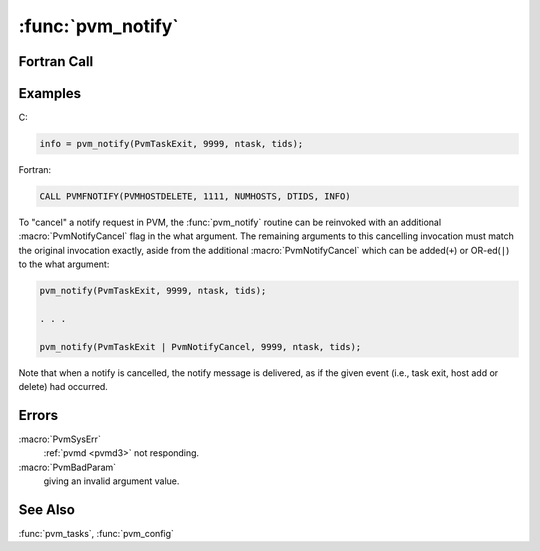 :func:`pvm_notify`
==================

.. function:: int pvm_notify(int what, int msgtag, int cnt, int* tids)

   The routine :func:`pvm_notify` requests PVM to notify the caller on
   detecting certain events. One or more notify messages (see below)
   are sent by PVM back to the calling task. The messages have tag
   `msgtag` supplied to notify.

   The notification messages have the following format:

   .. macro:: PvmTaskExit

      One notify message for each TID requested. The message body
      contains a single TID of exited task.

   .. macro:: PvmHostDelete

      One notify message for each TID requested. The message body
      contains a single :ref:`pvmd <pvmd3>`\ -TID of exited :ref:`pvmd
      <pvmd3>`.

   .. macro:: PvmHostAdd

      `cnt` notify messages are sent, one each time the local
      :ref:`pvmd <pvmd3>`\ 's host table is updated. The message body
      contains an integer length followed by a list of :ref:`pvmd
      <pvmd3>`\ -TIDs of new :ref:`pvmd <pvmd3>`\ s. The counter of
      :macro:`PvmHostAdd` messages yet to be sent is replaced by
      successive calls to :func:`pvm_notify`. Specifying a `cnt` of
      ``-1`` turns on :macro:`PvmHostAdd` messages until a future
      notify; a count of zero disables them.

   TIDs in the notify messages are packed as integers.

   The calling task is responsible for receiving messages with the
   specified tag and taking appropriate action.

   Future versions of PVM may expand the list of available
   notification events.

   :param int what: Type of event to trigger the notification.
      Presently one of: :macro:`PvmTaskExit`, :macro:`PvmHostDelete`,
      or :macro:`PvmHostAdd`.
   :param int msgtag: Message tag to be used in notification.
   :param int cnt: For :macro:`PvmTaskExit` and
      :macro:`PvmHostDelete`, specifies the length of the `tids` array.
      For :macro:`PvmHostAdd`, specifies the number of times to notify.
   :param int* tids: For :macro:`PvmTaskExit` and
      :macro:`PvmHostDelete`, an array of length `cnt` of task or
      :ref:`pvmd <pvmd3>` TIDs to be notified about. The array is not
      used with the :macro:`PvmHostAdd` option.
   :returns: Integer status code returned by the routine. Values less
      than zero indicate an error.
   :rtype: int

Fortran Call
------------

.. f:subroutine:: pvmfnotify(what, msgtag, cnt, tids, info)

   :param integer what: Type of event to trigger the notification.
      Presently one of: :macro:`PvmTaskExit`, :macro:`PvmHostDelete`,
      or :macro:`PvmHostAdd`.
   :param integer msgtag: Message tag to be used in notification.
   :param integer cnt: For :macro:`PvmTaskExit` and
      :macro:`PvmHostDelete`, specifies the length of the `tids` array.
      For :macro:`PvmHostAdd`, specifies the number of times to notify.
   :param integer tids: For :macro:`PvmTaskExit` and
      :macro:`PvmHostDelete`, an array of length `cnt` of task or
      :ref:`pvmd <pvmd3>` TIDs to be notified about. The array is not
      used with the :macro:`PvmHostAdd` option.
   :param integer info: Integer status code returned by the
      routine. Values less than zero indicate an error.

Examples
--------

C:

.. code-block:: c

   info = pvm_notify(PvmTaskExit, 9999, ntask, tids);

Fortran:

.. code-block:: fortran

   CALL PVMFNOTIFY(PVMHOSTDELETE, 1111, NUMHOSTS, DTIDS, INFO)

To "cancel" a notify request in PVM, the :func:`pvm_notify` routine
can be reinvoked with an additional :macro:`PvmNotifyCancel` flag in
the what argument. The remaining arguments to this cancelling
invocation must match the original invocation exactly, aside from the
additional :macro:`PvmNotifyCancel` which can be added(``+``) or
OR-ed(``|``) to the what argument:

.. code-block:: c

   pvm_notify(PvmTaskExit, 9999, ntask, tids);

   . . .

   pvm_notify(PvmTaskExit | PvmNotifyCancel, 9999, ntask, tids);

Note that when a notify is cancelled, the notify message is delivered,
as if the given event (i.e., task exit, host add or delete) had
occurred.

Errors
------

:macro:`PvmSysErr`
   :ref:`pvmd <pvmd3>` not responding.

:macro:`PvmBadParam`
   giving an invalid argument value.

See Also
--------

:func:`pvm_tasks`, :func:`pvm_config`
